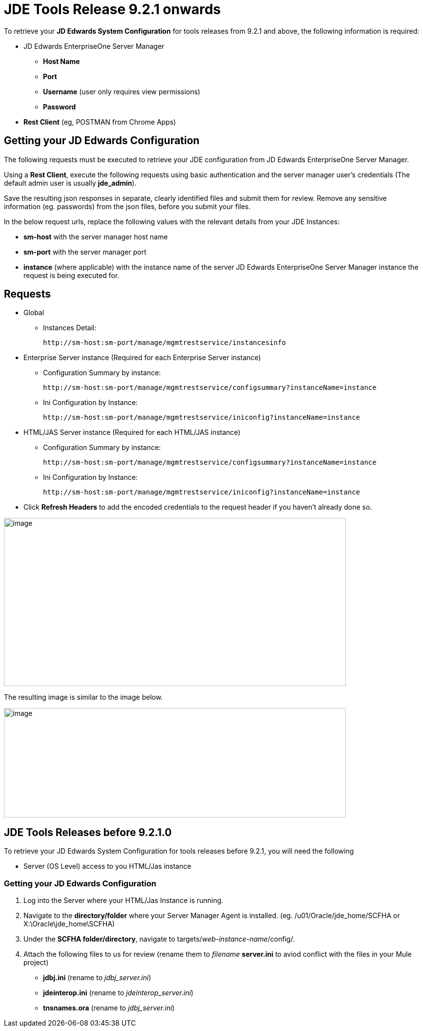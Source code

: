 = JDE Tools Release 9.2.1 onwards

To retrieve your *JD Edwards System Configuration* for tools releases from 9.2.1 and above, the following information is required:

* JD Edwards EnterpriseOne Server Manager
** *Host Name* 
** *Port*
** *Username* (user only requires view permissions)
** *Password*
* *Rest Client* (eg, POSTMAN from Chrome Apps)

== Getting your JD Edwards Configuration

The following requests must be executed to retrieve your JDE configuration from JD Edwards EnterpriseOne Server Manager.

Using a *Rest Client*, execute the following requests using basic authentication and the server manager user’s credentials (The default admin user is usually *jde_admin*).

Save the resulting json responses in separate, clearly identified files and submit them for review. Remove any sensitive information (eg. passwords) from the json files, before you submit your files.

In the below request urls, replace the following values with the relevant details from your JDE Instances:

* *sm-host* with the server manager host name
* *sm-port* with the server manager port
* *instance* (where applicable) with the instance name of the server JD Edwards EnterpriseOne Server Manager instance the request is being executed for.

== Requests
* Global
** Instances Detail: 

    http://sm-host:sm-port/manage/mgmtrestservice/instancesinfo

* Enterprise Server instance (Required for each Enterprise Server instance)
** Configuration Summary by instance:

    http://sm-host:sm-port/manage/mgmtrestservice/configsummary?instanceName=instance
    
** Ini Configuration by Instance:

    http://sm-host:sm-port/manage/mgmtrestservice/iniconfig?instanceName=instance
    
* HTML/JAS Server instance (Required for each HTML/JAS instance)
** Configuration Summary by instance:

    http://sm-host:sm-port/manage/mgmtrestservice/configsummary?instanceName=instance
    
** Ini Configuration by Instance:     

    http://sm-host:sm-port/manage/mgmtrestservice/iniconfig?instanceName=instance

* Click *Refresh Headers* to add the encoded credentials to the request header if you haven’t already done so. 

image:demo_getting_started/postman1.png[image,width=700,height=344]

The resulting image is similar to the image below.

image:demo_getting_started/postman2.png[image,width=700,height=224]

== JDE Tools Releases before 9.2.1.0
To retrieve your JD Edwards System Configuration for tools releases before 9.2.1, you will need the following

* Server (OS Level) access to you HTML/Jas instance

=== Getting your JD Edwards Configuration
. Log into the Server where your HTML/Jas Instance is running.
. Navigate to the *directory/folder* where your Server Manager Agent is installed.
(eg. /u01/Oracle/jde_home/SCFHA or X:\Oracle\jde_home\SCFHA)
. Under the *SCFHA folder/directory*, navigate to targets/_web-instance-name_/config/.
. Attach the following files to us for review (rename them to _filename_ *server.ini* to aviod conflict with the files in your Mule project)
* *jdbj.ini* (rename to _jdbj_server.ini_)
* *jdeinterop.ini* (rename to _jdeinterop_server.ini_)
* *tnsnames.ora* (rename to _jdbj_server.ini_)
